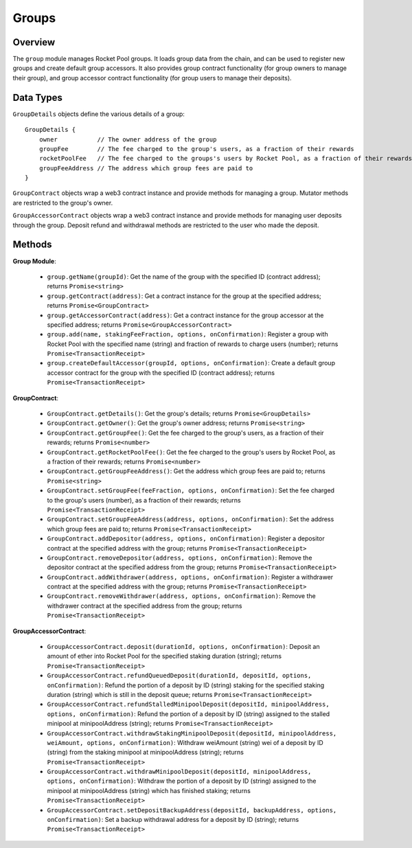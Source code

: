 ######
Groups
######


********
Overview
********

The ``group`` module manages Rocket Pool groups.
It loads group data from the chain, and can be used to register new groups and create default group accessors.
It also provides group contract functionality (for group owners to manage their group), and group accessor contract functionality (for group users to manage their deposits).


**********
Data Types
**********

``GroupDetails`` objects define the various details of a group::

    GroupDetails {
        owner           // The owner address of the group
        groupFee        // The fee charged to the group's users, as a fraction of their rewards
        rocketPoolFee   // The fee charged to the groups's users by Rocket Pool, as a fraction of their rewards
        groupFeeAddress // The address which group fees are paid to
    }

``GroupContract`` objects wrap a web3 contract instance and provide methods for managing a group.
Mutator methods are restricted to the group's owner.

``GroupAccessorContract`` objects wrap a web3 contract instance and provide methods for managing user deposits through the group.
Deposit refund and withdrawal methods are restricted to the user who made the deposit.


*******
Methods
*******

**Group Module**:

    * ``group.getName(groupId)``:
      Get the name of the group with the specified ID (contract address); returns ``Promise<string>``

    * ``group.getContract(address)``:
      Get a contract instance for the group at the specified address; returns ``Promise<GroupContract>``

    * ``group.getAccessorContract(address)``:
      Get a contract instance for the group accessor at the specified address; returns ``Promise<GroupAccessorContract>``

    * ``group.add(name, stakingFeeFraction, options, onConfirmation)``:
      Register a group with Rocket Pool with the specified name (string) and fraction of rewards to charge users (number); returns ``Promise<TransactionReceipt>``

    * ``group.createDefaultAccessor(groupId, options, onConfirmation)``:
      Create a default group accessor contract for the group with the specified ID (contract address); returns ``Promise<TransactionReceipt>``

**GroupContract**:

    * ``GroupContract.getDetails()``:
      Get the group's details; returns ``Promise<GroupDetails>``

    * ``GroupContract.getOwner()``:
      Get the group's owner address; returns ``Promise<string>``

    * ``GroupContract.getGroupFee()``:
      Get the fee charged to the group's users, as a fraction of their rewards; returns ``Promise<number>``

    * ``GroupContract.getRocketPoolFee()``:
      Get the fee charged to the group's users by Rocket Pool, as a fraction of their rewards; returns ``Promise<number>``

    * ``GroupContract.getGroupFeeAddress()``:
      Get the address which group fees are paid to; returns ``Promise<string>``

    * ``GroupContract.setGroupFee(feeFraction, options, onConfirmation)``:
      Set the fee charged to the group's users (number), as a fraction of their rewards; returns ``Promise<TransactionReceipt>``

    * ``GroupContract.setGroupFeeAddress(address, options, onConfirmation)``:
      Set the address which group fees are paid to; returns ``Promise<TransactionReceipt>``

    * ``GroupContract.addDepositor(address, options, onConfirmation)``:
      Register a depositor contract at the specified address with the group; returns ``Promise<TransactionReceipt>``

    * ``GroupContract.removeDepositor(address, options, onConfirmation)``:
      Remove the depositor contract at the specified address from the group; returns ``Promise<TransactionReceipt>``

    * ``GroupContract.addWithdrawer(address, options, onConfirmation)``:
      Register a withdrawer contract at the specified address with the group; returns ``Promise<TransactionReceipt>``

    * ``GroupContract.removeWithdrawer(address, options, onConfirmation)``:
      Remove the withdrawer contract at the specified address from the group; returns ``Promise<TransactionReceipt>``

**GroupAccessorContract**:

    * ``GroupAccessorContract.deposit(durationId, options, onConfirmation)``:
      Deposit an amount of ether into Rocket Pool for the specified staking duration (string); returns ``Promise<TransactionReceipt>``

    * ``GroupAccessorContract.refundQueuedDeposit(durationId, depositId, options, onConfirmation)``:
      Refund the portion of a deposit by ID (string) staking for the specified staking duration (string) which is still in the deposit queue; returns ``Promise<TransactionReceipt>``

    * ``GroupAccessorContract.refundStalledMinipoolDeposit(depositId, minipoolAddress, options, onConfirmation)``:
      Refund the portion of a deposit by ID (string) assigned to the stalled minipool at minipoolAddress (string); returns ``Promise<TransactionReceipt>``

    * ``GroupAccessorContract.withdrawStakingMinipoolDeposit(depositId, minipoolAddress, weiAmount, options, onConfirmation)``:
      Withdraw weiAmount (string) wei of a deposit by ID (string) from the staking minipool at minipoolAddress (string); returns ``Promise<TransactionReceipt>``

    * ``GroupAccessorContract.withdrawMinipoolDeposit(depositId, minipoolAddress, options, onConfirmation)``:
      Withdraw the portion of a deposit by ID (string) assigned to the minipool at minipoolAddress (string) which has finished staking; returns ``Promise<TransactionReceipt>``

    * ``GroupAccessorContract.setDepositBackupAddress(depositId, backupAddress, options, onConfirmation)``:
      Set a backup withdrawal address for a deposit by ID (string); returns ``Promise<TransactionReceipt>``
